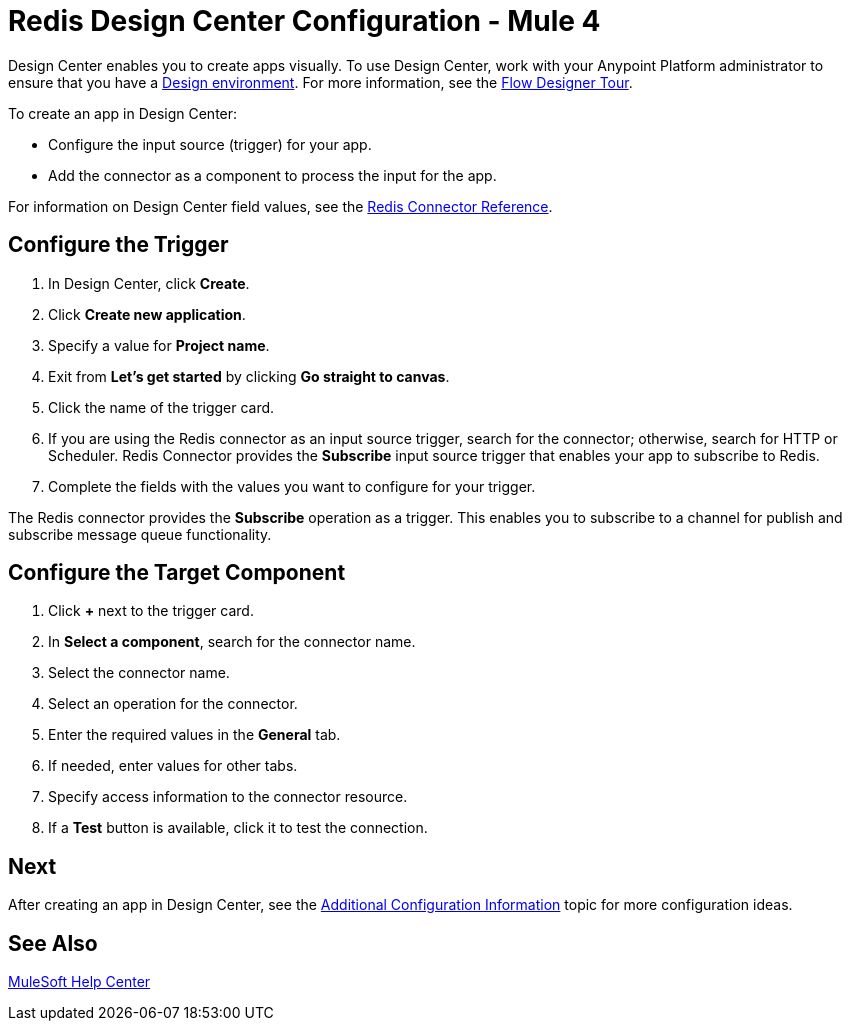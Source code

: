 = Redis Design Center Configuration - Mule 4

Design Center enables you to create apps visually. To use Design Center, work with your Anypoint Platform administrator to ensure that you have a xref:access-management::environments.adoc#to-create-a-new-environment[Design environment]. For more information, see the xref:design-center::fd-tour.adoc[Flow Designer Tour].

To create an app in Design Center:

* Configure the input source (trigger) for your app.
* Add the connector as a component to process the input for the app.

For information on Design Center field values, see the xref:redis-connector-reference.adoc[Redis Connector Reference].

== Configure the Trigger

. In Design Center, click *Create*.
. Click *Create new application*.
. Specify a value for *Project name*.
. Exit from *Let's get started* by clicking *Go straight to canvas*.
. Click the name of the trigger card.
. If you are using the Redis connector as an input source trigger, search for the connector; otherwise, search for HTTP or Scheduler. Redis Connector provides the *Subscribe* input source trigger that enables your app to subscribe to Redis.
. Complete the fields with the values you want to configure for your trigger.

The Redis connector provides the *Subscribe* operation as a trigger. This enables you
to subscribe to a channel for publish and subscribe message queue functionality.

== Configure the Target Component

. Click *+* next to the trigger card.
. In *Select a component*, search for the connector name.
. Select the connector name.
. Select an operation for the connector.
. Enter the required values in the *General* tab.
. If needed, enter values for other tabs.
. Specify access information to the connector resource.
. If a *Test* button is available, click it to test the connection.

== Next

After creating an app in Design Center,
see the xref:redis-connector-config-topics.adoc[Additional Configuration Information] topic for more configuration ideas.

== See Also

https://help.mulesoft.com[MuleSoft Help Center]
